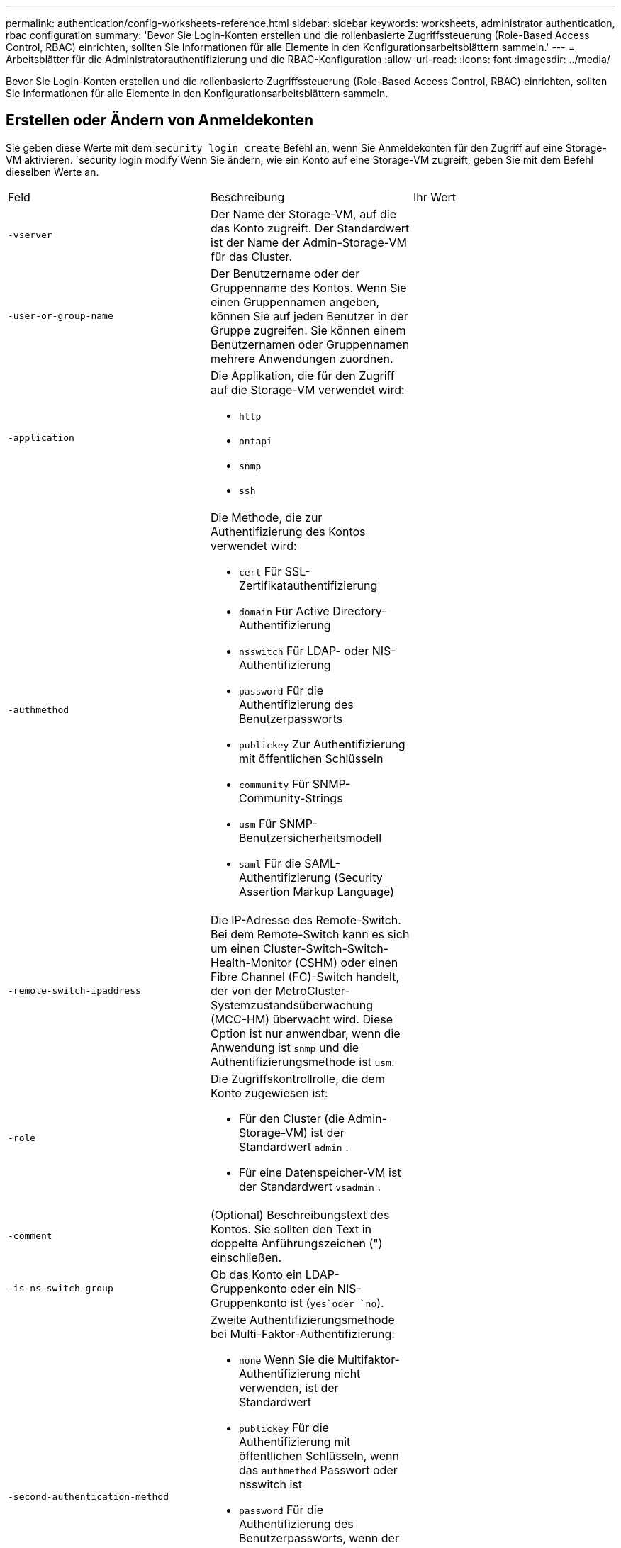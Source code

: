 ---
permalink: authentication/config-worksheets-reference.html 
sidebar: sidebar 
keywords: worksheets, administrator authentication, rbac configuration 
summary: 'Bevor Sie Login-Konten erstellen und die rollenbasierte Zugriffssteuerung (Role-Based Access Control, RBAC) einrichten, sollten Sie Informationen für alle Elemente in den Konfigurationsarbeitsblättern sammeln.' 
---
= Arbeitsblätter für die Administratorauthentifizierung und die RBAC-Konfiguration
:allow-uri-read: 
:icons: font
:imagesdir: ../media/


[role="lead"]
Bevor Sie Login-Konten erstellen und die rollenbasierte Zugriffssteuerung (Role-Based Access Control, RBAC) einrichten, sollten Sie Informationen für alle Elemente in den Konfigurationsarbeitsblättern sammeln.



== Erstellen oder Ändern von Anmeldekonten

Sie geben diese Werte mit dem `security login create` Befehl an, wenn Sie Anmeldekonten für den Zugriff auf eine Storage-VM aktivieren.  `security login modify`Wenn Sie ändern, wie ein Konto auf eine Storage-VM zugreift, geben Sie mit dem Befehl dieselben Werte an.

[cols="3*"]
|===


| Feld | Beschreibung | Ihr Wert 


 a| 
`-vserver`
 a| 
Der Name der Storage-VM, auf die das Konto zugreift. Der Standardwert ist der Name der Admin-Storage-VM für das Cluster.
 a| 



 a| 
`-user-or-group-name`
 a| 
Der Benutzername oder der Gruppenname des Kontos. Wenn Sie einen Gruppennamen angeben, können Sie auf jeden Benutzer in der Gruppe zugreifen. Sie können einem Benutzernamen oder Gruppennamen mehrere Anwendungen zuordnen.
 a| 



 a| 
`-application`
 a| 
Die Applikation, die für den Zugriff auf die Storage-VM verwendet wird:

* `http`
* `ontapi`
* `snmp`
* `ssh`

 a| 



 a| 
`-authmethod`
 a| 
Die Methode, die zur Authentifizierung des Kontos verwendet wird:

* `cert` Für SSL-Zertifikatauthentifizierung
* `domain` Für Active Directory-Authentifizierung
* `nsswitch` Für LDAP- oder NIS-Authentifizierung
* `password` Für die Authentifizierung des Benutzerpassworts
* `publickey` Zur Authentifizierung mit öffentlichen Schlüsseln
* `community` Für SNMP-Community-Strings
* `usm` Für SNMP-Benutzersicherheitsmodell
* `saml` Für die SAML-Authentifizierung (Security Assertion Markup Language)

 a| 



 a| 
`-remote-switch-ipaddress`
 a| 
Die IP-Adresse des Remote-Switch. Bei dem Remote-Switch kann es sich um einen Cluster-Switch-Switch-Health-Monitor (CSHM) oder einen Fibre Channel (FC)-Switch handelt, der von der MetroCluster-Systemzustandsüberwachung (MCC-HM) überwacht wird. Diese Option ist nur anwendbar, wenn die Anwendung ist `snmp` und die Authentifizierungsmethode ist `usm`.
 a| 



 a| 
`-role`
 a| 
Die Zugriffskontrollrolle, die dem Konto zugewiesen ist:

* Für den Cluster (die Admin-Storage-VM) ist der Standardwert `admin` .
* Für eine Datenspeicher-VM ist der Standardwert `vsadmin` .

 a| 



 a| 
`-comment`
 a| 
(Optional) Beschreibungstext des Kontos. Sie sollten den Text in doppelte Anführungszeichen (") einschließen.
 a| 



 a| 
`-is-ns-switch-group`
 a| 
Ob das Konto ein LDAP-Gruppenkonto oder ein NIS-Gruppenkonto ist (`yes`oder `no`).
 a| 



 a| 
`-second-authentication-method`
 a| 
Zweite Authentifizierungsmethode bei Multi-Faktor-Authentifizierung:

* `none` Wenn Sie die Multifaktor-Authentifizierung nicht verwenden, ist der Standardwert
* `publickey` Für die Authentifizierung mit öffentlichen Schlüsseln, wenn das `authmethod` Passwort oder nsswitch ist
* `password` Für die Authentifizierung des Benutzerpassworts, wenn der `authmethod` Public Key ist
* `nsswitch` Zur Authentifizierung des Benutzerpassworts, wenn die authmethod publickey ist


Die Reihenfolge der Authentifizierung ist immer der öffentliche Schlüssel gefolgt vom Passwort.
 a| 



 a| 
`-is-ldap-fastbind`
 a| 
Beginnend mit ONTAP 9.11.1, wenn auf true gesetzt, aktiviert LDAP fast bind für nswitch Authentifizierung; der Standardwert ist false. Um LDAP fast bind zu verwenden, `-authentication-method` muss der Wert auf gesetzt `nsswitch` werden. link:../nfs-admin/ldap-fast-bind-nsswitch-authentication-task.html["Erfahren Sie mehr über LDAP fastbind für nswitch Authentifizierung."]
 a| 

|===


== Konfigurieren Sie die Sicherheitsinformationen von Cisco Duo

Sie geben diese Werte mit dem `security login duo create` Befehl an, wenn Sie die zwei-Faktor-Authentifizierung mit Cisco Duo samt SSH-Anmeldungen für eine Storage VM aktivieren.

[cols="3*"]
|===


| Feld | Beschreibung | Ihr Wert 


 a| 
`-vserver`
 a| 
Die Speicher-VM (in der ONTAP-CLI als vServer bezeichnet), auf die die Duo-Authentifizierungseinstellungen zutreffen.
 a| 



 a| 
`-integration-key`
 a| 
Ihr Integrationsschlüssel, den Sie erhalten, wenn Sie Ihre SSH-Anwendung bei Duo registrieren.
 a| 



 a| 
`-secret-key`
 a| 
Ihr Geheimschlüssel, den Sie erhalten, wenn Sie Ihre SSH-Anwendung bei Duo registrieren.
 a| 



 a| 
`-api-host`
 a| 
Der API-Hostname, der beim Registrieren Ihrer SSH-Anwendung bei Duo ermittelt wird. Beispiel:

[listing]
----
api-<HOSTNAME>.duosecurity.com
---- a| 



 a| 
`-fail-mode`
 a| 
Bei Service- oder Konfigurationsfehlern, die die Duo-Authentifizierung verhindern, schlagen `safe` `secure` Sie fehl (Zugriff zulassen) oder (Zugriff verweigern). Der Standardwert ist `safe`, was bedeutet, dass die Duo-Authentifizierung umgangen wird, wenn sie aufgrund von Fehlern wie dem Duo-API-Server nicht zugänglich ist.
 a| 



 a| 
`-http-proxy`
 a| 
Verwenden Sie den angegebenen HTTP-Proxy. Wenn der HTTP-Proxy eine Authentifizierung erfordert, geben Sie die Anmeldeinformationen in die Proxy-URL ein. Beispiel:

[listing]
----
http-proxy=http://username:password@proxy.example.org:8080
---- a| 



 a| 
`-autopush`
 a| 
Entweder `true` oder `false`. Der Standardwert ist `false`. Wenn `true`, sendet Duo automatisch eine Push-Login-Anfrage an das Telefon des Benutzers, um zu einem Telefonanruf zurückkehren, wenn Push nicht verfügbar ist. Beachten Sie, dass dadurch die Kenncode-Authentifizierung effektiv deaktiviert wird. Wenn `false`, wird der Benutzer aufgefordert, eine Authentifizierungsmethode auszuwählen.

Wenn mit konfiguriert `autopush = true`, empfehlen wir die Einstellung `max-prompts = 1`.
 a| 



 a| 
`-max-prompts`
 a| 
Wenn sich ein Benutzer nicht mit einem zweiten Faktor authentifizieren kann, fordert Duo den Benutzer auf, sich erneut zu authentifizieren. Mit dieser Option wird die maximale Anzahl von Eingabeaufforderungen festgelegt, die Duo vor dem verweigern des Zugriffs anzeigt. Muss `1` , , `2` oder sein `3`. Der Standardwert ist `1`.

Wenn `max-prompts = 1` der Benutzer beispielsweise bei der ersten Eingabeaufforderung erfolgreich authentifiziert `max-prompts = 2` werden muss, wird er aufgefordert, sich erneut zu authentifizieren, wenn der Benutzer bei der ersten Aufforderung falsche Informationen eingibt.

Wenn mit konfiguriert `autopush = true`, empfehlen wir die Einstellung `max-prompts = 1`.

Für die beste Erfahrung, ein Benutzer mit nur publickey Authentifizierung wird immer `max-prompts` auf eingestellt haben `1`.
 a| 



 a| 
`-enabled`
 a| 
Zwei-Faktor-Authentifizierung für Duo aktivieren.  `true`Sind standardmäßig auf festgelegt. Wenn diese Option aktiviert ist, wird die Duo-zwei-Faktor-Authentifizierung während der SSH-Anmeldung gemäß den konfigurierten Parametern erzwungen. Wenn Duo deaktiviert ist (gesetzt auf `false`), wird die Duo-Authentifizierung ignoriert.
 a| 



 a| 
`-pushinfo`
 a| 
Diese Option bietet zusätzliche Informationen in der Push-Benachrichtigung, z. B. den Namen der Anwendung oder des Dienstes, auf den zugegriffen wird. Dadurch können Benutzer überprüfen, ob sie sich beim richtigen Dienst anmelden, und erhalten eine zusätzliche Sicherheitsebene.
 a| 

|===


== Definieren benutzerdefinierter Rollen

Sie geben diese Werte mit dem `security login role create` Befehl an, wenn Sie eine benutzerdefinierte Rolle definieren.

[cols="3*"]
|===


| Feld | Beschreibung | Ihr Wert 


 a| 
`-vserver`
 a| 
(Optional) der Name der Storage-VM (in der ONTAP-CLI als vServer bezeichnet), die mit der Rolle verknüpft ist.
 a| 



 a| 
`-role`
 a| 
Der Name der Rolle.
 a| 



 a| 
`-cmddirname`
 a| 
Der Befehl oder das Befehlsverzeichnis, auf das die Rolle Zugriff erhält. Sie sollten Unterverzeichnisnamen in doppelte Anführungszeichen (") einschließen.  `"volume snapshot"`Beispiel: . Sie müssen eingeben `DEFAULT`, um alle Befehlsverzeichnisse anzugeben.
 a| 



 a| 
`-access`
 a| 
(Optional) der Zugriffsebene für die Rolle. Für Befehlsverzeichnisse:

* `none` (Der Standardwert für benutzerdefinierte Rollen) verweigert den Zugriff auf Befehle im Befehlsverzeichnis
* `readonly` Gewährt Zugriff auf die `show` Befehle im Befehlsverzeichnis und seinen Unterverzeichnissen
* `all` Gewährt Zugriff auf alle Befehle im Befehlsverzeichnis und seinen Unterverzeichnissen


Für _nonintrinsische Befehle_ (Befehle, die nicht in `create`, `modify`, , `delete` oder enden `show`):

* `none` (Der Standardwert für benutzerdefinierte Rollen) verweigert den Zugriff auf den Befehl
* `readonly` Trifft nicht zu
* `all` Gewährt Zugriff auf den Befehl


Um den Zugriff auf intrinsische Befehle zu gewähren oder zu verweigern, müssen Sie das Befehlsverzeichnis angeben.
 a| 



 a| 
`-query`
 a| 
(Optional) das Abfrageobjekt, das zum Filtern der Zugriffsebene verwendet wird, die in Form einer gültigen Option für den Befehl oder für einen Befehl im Befehlsverzeichnis angegeben ist. Sie sollten das Abfrageobjekt in doppelte Anführungszeichen (") einschließen. Wenn das Befehlsverzeichnis beispielsweise lautet `volume`, `"-aggr aggr0"` würde das Abfrageobjekt den Zugriff `aggr0` nur für das Aggregat ermöglichen.
 a| 

|===


== Einem Benutzerkonto einen öffentlichen Schlüssel zuordnen

Sie geben diese Werte mit dem `security login publickey create` Befehl an, wenn Sie einen öffentlichen SSH-Schlüssel mit einem Benutzerkonto verknüpfen.

[cols="3*"]
|===


| Feld | Beschreibung | Ihr Wert 


 a| 
`-vserver`
 a| 
(Optional) der Name der Speicher-VM, auf die das Konto zugreift.
 a| 



 a| 
`-username`
 a| 
Der Benutzername des Kontos. Der Standardwert `admin` , der der Standardname des Clusteradministrators ist.
 a| 



 a| 
`-index`
 a| 
Die Indexnummer des öffentlichen Schlüssels. Der Standardwert ist 0, wenn der Schlüssel der erste Schlüssel ist, der für das Konto erstellt wird. Andernfalls ist der Standardwert eine mehr als die höchste vorhandene Indexnummer für das Konto.
 a| 



 a| 
`-publickey`
 a| 
Der öffentliche OpenSSH-Schlüssel. Sie sollten den Schlüssel in doppelte Anführungszeichen (“) setzen.
 a| 



 a| 
`-role`
 a| 
Die Zugriffskontrollrolle, die dem Konto zugewiesen ist.
 a| 



 a| 
`-comment`
 a| 
(Optional) Beschreibungstext für den öffentlichen Schlüssel. Sie sollten den Text in doppelte Anführungszeichen (") einschließen.
 a| 



 a| 
`-x509-certificate`
 a| 
(Optional) ab ONTAP 9.13.1 können Sie die Zuordnung des X.509-Zertifikats zum öffentlichen SSH-Schlüssel verwalten.

Wenn Sie ein X.509-Zertifikat mit dem öffentlichen SSH-Schlüssel verknüpfen, überprüft ONTAP bei der SSH-Anmeldung, ob dieses Zertifikat gültig ist. Wenn sie abgelaufen ist oder widerrufen wurde, ist die Anmeldung nicht zulässig und der zugehörige öffentliche SSH-Schlüssel ist deaktiviert. Mögliche Werte:

* `install`: Installieren Sie das angegebene PEM-kodierte X.509-Zertifikat und verknüpfen Sie es mit dem öffentlichen SSH-Schlüssel. Fügen Sie den vollständigen Text für das Zertifikat ein, das Sie installieren möchten.
* `modify`: Aktualisieren Sie das vorhandene PEM-kodierte X.509-Zertifikat mit dem angegebenen Zertifikat und verknüpfen Sie es mit dem öffentlichen SSH-Schlüssel. Fügen Sie den vollständigen Text für das neue Zertifikat ein.
* `delete`: Entfernen Sie die vorhandene X.509-Zertifikatzuordnung mit dem öffentlichen SSH-Schlüssel.

 a| 

|===


== Konfigurieren Sie die globalen Einstellungen für die dynamische Autorisierung

Ab ONTAP 9.15.1 geben Sie diese Werte mit dem `security dynamic-authorization modify` Befehl an. Weitere Informationen zur dynamischen Berechtigungskonfiguration finden Sie unter link:dynamic-authorization-overview.html["Dynamische Autorisierung – Übersicht"].

[cols="3*"]
|===


| Feld | Beschreibung | Ihr Wert 


 a| 
`-vserver`
 a| 
Der Name der Storage-VM, für die die Einstellung für die Vertrauensbewertung geändert werden soll. Wenn Sie diesen Parameter nicht angeben, wird die Einstellung auf Cluster-Ebene verwendet.
 a| 



 a| 
`-state`
 a| 
Der dynamische Autorisierungsmodus. Mögliche Werte:

* `disabled`: (Standard) die dynamische Autorisierung ist deaktiviert.
* `visibility`: Dieser Modus ist nützlich zum Testen der dynamischen Autorisierung. In diesem Modus wird die Vertrauensbewertung mit jeder eingeschränkten Aktivität überprüft, jedoch nicht erzwungen. Jede Aktivität, die abgelehnt worden wäre oder zusätzlichen Authentifizierungsherausforderungen unterliegen würde, wird jedoch protokolliert.
* `enforced`: Für den Einsatz bestimmt, nachdem Sie `visibility` die Tests mit Mode abgeschlossen haben. In diesem Modus wird die Vertrauensbewertung mit jeder eingeschränkten Aktivität überprüft, und Aktivitätsbeschränkungen werden erzwungen, wenn die Bedingungen für Einschränkungen erfüllt sind. Das Unterdrückungsintervall wird ebenfalls erzwungen, wodurch zusätzliche Authentifizierungsherausforderungen innerhalb des angegebenen Intervalls verhindert werden.

 a| 



 a| 
`-suppression-interval`
 a| 
Verhindert zusätzliche Authentifizierungsherausforderungen innerhalb des angegebenen Intervalls. Das Intervall ist im ISO-8601-Format und akzeptiert Werte von 1 Minute bis einschließlich 1 Stunde. Bei Einstellung auf 0 wird das Unterdrückungsintervall deaktiviert, und der Benutzer wird immer aufgefordert, eine Authentifizierungsherausforderung zu erstellen, wenn eine solche erforderlich ist.
 a| 



 a| 
`-lower-challenge-boundary`
 a| 
Die prozentuale Grenze für die Herausforderung der unteren Multi-Faktor-Authentifizierung (MFA). Der gültige Bereich liegt zwischen 0 und 99. Der Wert 100 ist ungültig, da dadurch alle Anfragen abgelehnt werden. Der Standardwert ist 0.
 a| 



 a| 
`-upper-challenge-boundary`
 a| 
Die obere Grenze für den MFA-Challenge-Prozentsatz. Der gültige Bereich liegt zwischen 0 und 100. Dieser Wert muss gleich oder größer sein als der Wert der unteren Grenze. Ein Wert von 100 bedeutet, dass jede Anfrage entweder abgelehnt wird oder einer zusätzlichen Authentifizierungsherausforderung unterliegt; es gibt keine Anfragen, die ohne eine Herausforderung erlaubt sind. Der Standardwert ist 90.
 a| 

|===


== Installieren Sie ein digitales Zertifikat für einen CA-signierten Server

Sie geben diese Werte mit dem `security certificate generate-csr` Befehl an, wenn Sie eine digitale Zertifikatsignierungsanforderung (CSR) für die Authentifizierung einer Speicher-VM als SSL-Server generieren.

[cols="3*"]
|===


| Feld | Beschreibung | Ihr Wert 


 a| 
`-common-name`
 a| 
Der Name des Zertifikats, bei dem es sich um einen vollständig qualifizierten Domänennamen (FQDN) oder einen benutzerdefinierten gemeinsamen Namen handelt.
 a| 



 a| 
`-size`
 a| 
Die Anzahl der Bits im privaten Schlüssel. Je höher der Wert, desto sicherer ist der Schlüssel. Der Standardwert ist `2048`. Mögliche Werte sind `512`, , `1024` `1536` und `2048`.
 a| 



 a| 
`-country`
 a| 
Das Land der Storage VM in einem zweistelligen Code. Der Standardwert ist `US`. Eine Liste der Codes finden Sie auf den man-Pages.
 a| 



 a| 
`-state`
 a| 
Der Status oder die Provinz der Storage-VM
 a| 



 a| 
`-locality`
 a| 
Die Lokalität der Storage-VM.
 a| 



 a| 
`-organization`
 a| 
Die Organisation der Storage-VM.
 a| 



 a| 
`-unit`
 a| 
Die Einheit in der Organisation der Storage-VM.
 a| 



 a| 
`-email-addr`
 a| 
Die E-Mail-Adresse des Kontaktadministrators für die Storage-VM.
 a| 



 a| 
`-hash-function`
 a| 
Die kryptografische Hashing-Funktion zum Signieren des Zertifikats. Der Standardwert ist `SHA256`. Mögliche Werte sind `SHA1`, `SHA256` und `MD5`.
 a| 

|===
Sie geben diese Werte mit dem `security certificate install` Befehl an, wenn Sie ein CA-signiertes digitales Zertifikat zur Authentifizierung des Clusters oder der Speicher-VM als SSL-Server installieren. In der folgenden Tabelle sind nur die Optionen aufgeführt, die für die Kontenkonfiguration relevant sind.

[cols="3*"]
|===


| Feld | Beschreibung | Ihr Wert 


 a| 
`-vserver`
 a| 
Der Name der Storage-VM, auf der das Zertifikat installiert werden soll.
 a| 



 a| 
`-type`
 a| 
Der Zertifikatstyp:

* `server` Für Serverzertifikate und Zwischenzertifikate
* `client-ca` Für das Public Key-Zertifikat der Root-CA des SSL-Clients
* `server-ca` Für das Public Key-Zertifikat der Root-CA des SSL-Servers, dessen Client ONTAP ist
* `client` Für ein selbstsigniertes oder CA-signiertes digitales Zertifikat und einen privaten Schlüssel für ONTAP als SSL-Client

 a| 

|===


== Konfigurieren Sie den Active Directory-Domänencontroller-Zugriff

Sie geben diese Werte mit dem `security login domain-tunnel create` Befehl an, wenn Sie bereits einen SMB-Server für eine Datenspeicher-VM konfiguriert haben und Sie die Storage-VM als Gateway oder _Tunnel_ für den Active Directory-Domänencontroller-Zugriff auf das Cluster konfigurieren möchten.

[cols="3*"]
|===


| Feld | Beschreibung | Ihr Wert 


 a| 
`-vserver`
 a| 
Der Name der Speicher-VM, für die der SMB-Server konfiguriert wurde.
 a| 

|===
Sie geben diese Werte mit dem `vserver active-directory create` Befehl an, wenn Sie keinen SMB-Server konfiguriert haben und Sie ein Storage-VM-Computerkonto in der Active Directory-Domäne erstellen möchten.

[cols="3*"]
|===


| Feld | Beschreibung | Ihr Wert 


 a| 
`-vserver`
 a| 
Der Name der Storage-VM, für die Sie ein Active Directory-Computerkonto erstellen möchten.
 a| 



 a| 
`-account-name`
 a| 
Der NetBIOS-Name des Computerkontos.
 a| 



 a| 
`-domain`
 a| 
Der vollständig qualifizierte Domänenname (FQDN).
 a| 



 a| 
`-ou`
 a| 
Die Organisationseinheit in der Domäne. Der Standardwert ist `CN=Computers`. ONTAP fügt diesen Wert an den Domänennamen an, um den Distinguished Name von Active Directory zu erzeugen.
 a| 

|===


== Konfigurieren Sie den LDAP- oder NIS-Serverzugriff

Sie geben diese Werte mit dem `vserver services name-service ldap client create` Befehl an, wenn Sie eine LDAP-Client-Konfiguration für die Storage-VM erstellen.

In der folgenden Tabelle sind nur die Optionen aufgeführt, die für die Account-Konfiguration relevant sind:

[cols="3*"]
|===


| Feld | Beschreibung | Ihr Wert 


 a| 
`-vserver`
 a| 
Der Name der Storage-VM für die Client-Konfiguration.
 a| 



 a| 
`-client-config`
 a| 
Der Name der Client-Konfiguration.
 a| 



 a| 
`-ldap-servers`
 a| 
Eine kommagetrennte Liste von IP-Adressen und Hostnamen für die LDAP-Server, mit denen der Client verbunden ist.
 a| 



 a| 
`-schema`
 a| 
Das Schema, das der Client zum Erstellen von LDAP-Abfragen verwendet.
 a| 



 a| 
`-use-start-tls`
 a| 
Ob der Client die Kommunikation mit dem LDAP-Server über Start TLS verschlüsselt (`true`oder `false`).

[NOTE]
====
Start TLS wird nur für den Zugriff auf Datenspeicher-VMs unterstützt. Es wird für den Zugriff auf Admin-Storage-VMs nicht unterstützt.

==== a| 

|===
Sie geben diese Werte mit dem `vserver services name-service ldap create` Befehl an, wenn Sie eine LDAP-Client-Konfiguration mit der Speicher-VM verknüpfen.

[cols="3*"]
|===


| Feld | Beschreibung | Ihr Wert 


 a| 
`-vserver`
 a| 
Der Name der Storage-VM, mit der die Client-Konfiguration verknüpft werden soll.
 a| 



 a| 
`-client-config`
 a| 
Der Name der Client-Konfiguration.
 a| 



 a| 
`-client-enabled`
 a| 
Ob die Speicher-VM die LDAP-Client-Konfiguration verwenden kann (`true`oder `false`).
 a| 

|===
Sie geben diese Werte mit dem `vserver services name-service nis-domain create` Befehl an, wenn Sie eine NIS-Domänenkonfiguration auf einer Storage VM erstellen.

[cols="3*"]
|===


| Feld | Beschreibung | Ihr Wert 


 a| 
`-vserver`
 a| 
Der Name der Storage-VM, auf der die Domänenkonfiguration erstellt werden soll.
 a| 



 a| 
`-domain`
 a| 
Der Name der Domäne.
 a| 



 a| 
`-active`
 a| 
Ob die Domain aktiv ist (`true`oder `false`).
 a| 



 a| 
`-servers`
 a| 
*ONTAP 9.0, 9.1*: Eine kommagetrennte Liste von IP-Adressen für die NIS-Server, die von der Domänenkonfiguration verwendet werden.
 a| 



 a| 
`-nis-servers`
 a| 
Eine durch Kommas getrennte Liste von IP-Adressen und Hostnamen für die NIS-Server, die von der Domänenkonfiguration verwendet werden.
 a| 

|===
Sie geben diese Werte mit dem `vserver services name-service ns-switch create` Befehl an, wenn Sie die Reihenfolge für die Nachschlagen von Namensdienstquellen angeben.

[cols="3*"]
|===


| Feld | Beschreibung | Ihr Wert 


 a| 
`-vserver`
 a| 
Der Name der Storage VM, auf der die Look-Up-Reihenfolge des Namensservice konfiguriert werden soll.
 a| 



 a| 
`-database`
 a| 
Die Namensdienstdatenbank:

* `hosts` Für Dateien und DNS-Namensdienste
* `group` Für Dateien, LDAP und NIS-Namensservices
* `passwd` Für Dateien, LDAP und NIS-Namensservices
* `netgroup` Für Dateien, LDAP und NIS-Namensservices
* `namemap` Für Dateien und LDAP-Namensdienste

 a| 



 a| 
`-sources`
 a| 
Die Reihenfolge, in der Sie Namensdienstquellen suchen (in einer kommagetrennten Liste):

* `files`
* `dns`
* `ldap`
* `nis`

 a| 

|===


== Konfigurieren Sie den SAML-Zugriff

Ab ONTAP 9.3 geben Sie diese Werte mit dem `security saml-sp create` Befehl zum Konfigurieren der SAML-Authentifizierung an.

[cols="3*"]
|===


| Feld | Beschreibung | Ihr Wert 


 a| 
`-idp-uri`
 a| 
Die FTP-Adresse oder HTTP-Adresse des IdP-Hosts (Identity Provider), von dem aus die IdP-Metadaten heruntergeladen werden können.
 a| 



 a| 
`-sp-host`
 a| 
Der Hostname oder die IP-Adresse des Host des SAML-Service-Providers (ONTAP-System). Standardmäßig wird die IP-Adresse der Cluster-Management-LIF verwendet.
 a| 



 a| 
`-cert-ca` Und `-cert-serial`, oder `-cert-common-name`
 a| 
Die Serverzertifikatdetails des Host des Service-Providers (ONTAP-System). Sie können entweder die Zertifizierungsstelle des Dienstanbieters und die Seriennummer des Zertifikats oder den allgemeinen Serverzertifikats eingeben.
 a| 



 a| 
`-verify-metadata-server`
 a| 
Ob die Identität des IdP-Metadatenservers validiert werden muss  `true`oder `false`). Es empfiehlt sich, diesen Wert immer auf `true`zu setzen.
 a| 

|===